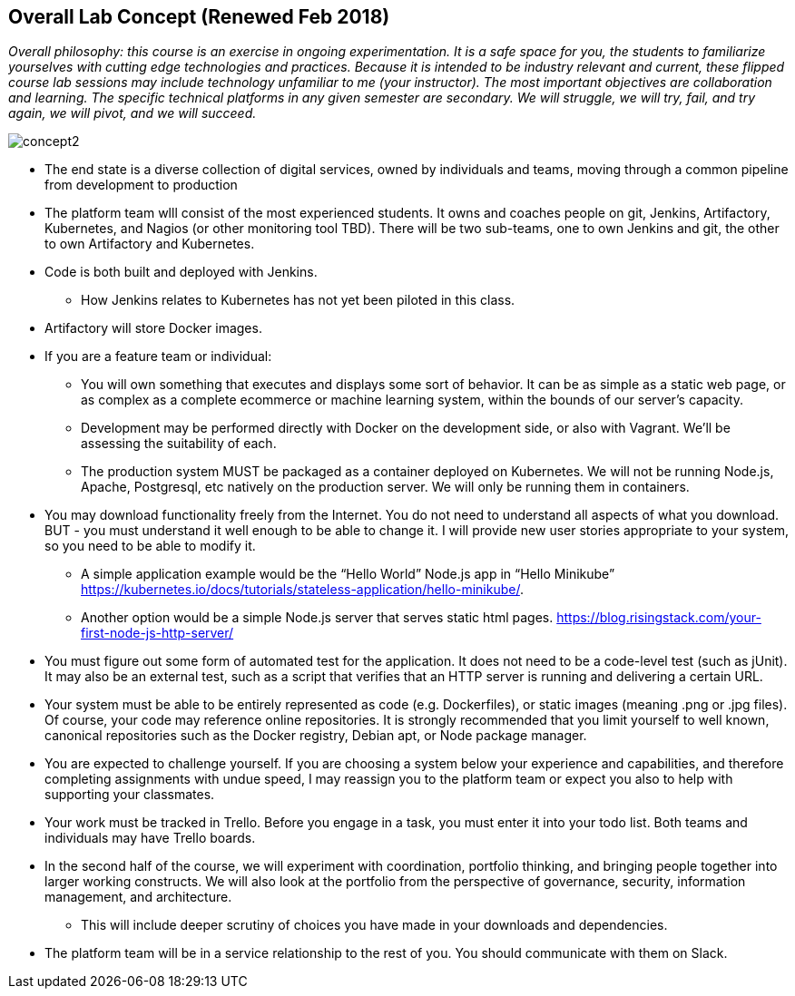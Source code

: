 == Overall Lab Concept (Renewed Feb 2018)

_Overall philosophy: this course is an exercise in ongoing experimentation. It is a safe space for you, the students to familiarize yourselves with cutting edge technologies and practices. Because it is intended to be industry relevant and current, these flipped course lab sessions may include technology unfamiliar to me (your instructor). The most important objectives are collaboration and learning. The specific technical platforms in any given semester are secondary. We will struggle, we will try, fail, and try again, we will pivot, and we will succeed._ 

image::concept2.png[]

* The end state is a diverse collection of digital services, owned by individuals and teams, moving through a common pipeline from development to production
* The platform team wlll consist of the most experienced students. It owns and coaches people on git, Jenkins, Artifactory, Kubernetes, and Nagios (or other monitoring tool TBD). There will be two sub-teams, one to own Jenkins and git, the other to own Artifactory and Kubernetes.
* Code is both built and deployed with Jenkins.
** How Jenkins relates to Kubernetes has not yet been piloted in this class.
* Artifactory will store Docker images.
* If you are a feature team or individual:
** You will own something that executes and displays some sort of behavior. It can be as simple as a static web page, or as complex as a complete ecommerce or machine learning system, within the bounds of our server’s capacity.
** Development may be performed directly with Docker on the development side, or also with Vagrant. We’ll be assessing the suitability of each.
** The production system MUST be packaged as a container deployed on Kubernetes. We will not be running Node.js, Apache, Postgresql, etc natively on the production server. We will only be running them in containers.
* You may download functionality freely from the Internet. You do not need to understand all aspects of what you download. BUT - you must understand it well enough to be able to change it. I will provide new user stories appropriate to your system, so you need to be able to modify it.
** A simple application example would be the “Hello World” Node.js app in “Hello Minikube” https://kubernetes.io/docs/tutorials/stateless-application/hello-minikube/.
** Another option would be a simple Node.js server that serves static html pages. https://blog.risingstack.com/your-first-node-js-http-server/
* You must figure out some form of automated test for the application. It does not need to be a code-level test (such as jUnit). It may also be an external test, such as a script that verifies that an HTTP server is running and delivering a certain URL.
* Your system must be able to be entirely represented as code (e.g. Dockerfiles), or static images (meaning .png or .jpg files). Of course, your code may reference online repositories. It is strongly recommended that you limit yourself to well known, canonical repositories such as the Docker registry, Debian apt, or Node package manager.
* You are expected to challenge yourself. If you are choosing a system below your experience and capabilities, and therefore completing assignments with undue speed, I may reassign you to the platform team or expect you also to help with supporting your classmates.
* Your work must be tracked in Trello. Before you engage in a task, you must enter it into your todo list. Both teams and individuals may have Trello boards.
* In the second half of the course, we will experiment with coordination, portfolio thinking, and bringing people together into larger working constructs. We will also look at the portfolio from the perspective of governance, security, information management, and architecture.
** This will include deeper scrutiny of choices you have made in your downloads and dependencies.
* The platform team will be in a service relationship to the rest of you. You should communicate with them on Slack.
